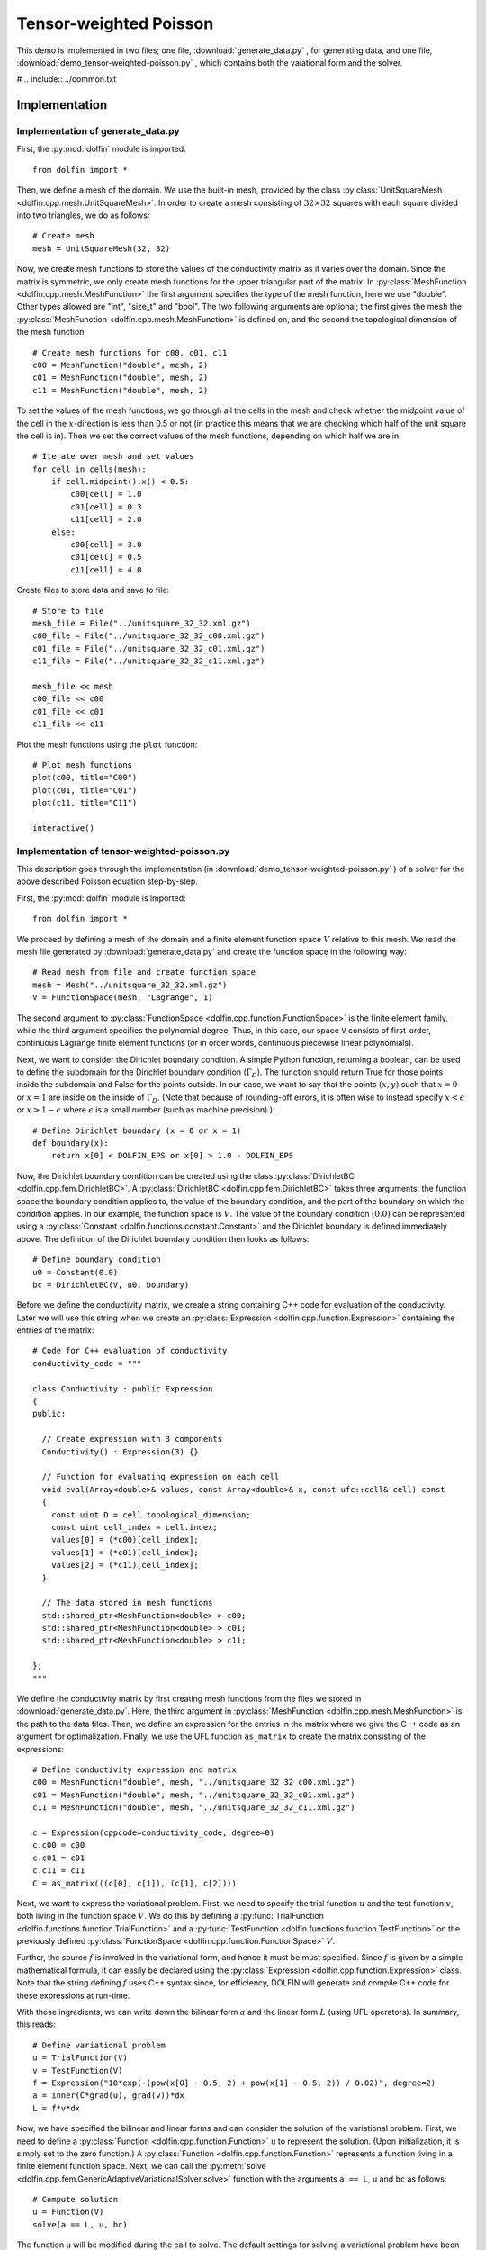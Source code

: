 .. Documentation for the tensor weighted Poisson demo from DOLFIN.

.. _demo_pde_tensor-weighted-poisson_python_documentation:

Tensor-weighted Poisson
=======================

This demo is implemented in two files; one file,
:download:`generate_data.py` , for generating data, and one file,
:download:`demo_tensor-weighted-poisson.py` , which contains both the
vaiational form and the solver.

# .. include:: ../common.txt

Implementation
--------------

Implementation of generate_data.py
^^^^^^^^^^^^^^^^^^^^^^^^^^^^^^^^^^

First, the :py:mod:`dolfin` module is imported::

    from dolfin import *

Then, we define a mesh of the domain. We use the built-in mesh,
provided by the class :py:class:`UnitSquareMesh
<dolfin.cpp.mesh.UnitSquareMesh>`. In order to create a mesh
consisting of :math:`32 \times 32` squares with each square divided
into two triangles, we do as follows::

    # Create mesh
    mesh = UnitSquareMesh(32, 32)

Now, we create mesh functions to store the values of the conductivity
matrix as it varies over the domain.  Since the matrix is symmetric,
we only create mesh functions for the upper triangular part of the
matrix. In :py:class:`MeshFunction <dolfin.cpp.mesh.MeshFunction>`
the first argument specifies the type of the mesh function, here we
use "double".  Other types allowed are "int", "size_t" and "bool".
The two following arguments are optional; the first gives the mesh the
:py:class:`MeshFunction <dolfin.cpp.mesh.MeshFunction>` is defined on,
and the second the topological dimension of the mesh function::

    # Create mesh functions for c00, c01, c11
    c00 = MeshFunction("double", mesh, 2)
    c01 = MeshFunction("double", mesh, 2)
    c11 = MeshFunction("double", mesh, 2)

To set the values of the mesh functions, we go through all the cells
in the mesh and check whether the midpoint value of the cell in the
:math:`x`-direction is less than 0.5 or not (in practice this means
that we are checking which half of the unit square the cell is
in). Then we set the correct values of the mesh functions, depending
on which half we are in::

    # Iterate over mesh and set values
    for cell in cells(mesh):
        if cell.midpoint().x() < 0.5:
            c00[cell] = 1.0
            c01[cell] = 0.3
            c11[cell] = 2.0
        else:
            c00[cell] = 3.0
            c01[cell] = 0.5
            c11[cell] = 4.0

Create files to store data and save to file::

    # Store to file
    mesh_file = File("../unitsquare_32_32.xml.gz")
    c00_file = File("../unitsquare_32_32_c00.xml.gz")
    c01_file = File("../unitsquare_32_32_c01.xml.gz")
    c11_file = File("../unitsquare_32_32_c11.xml.gz")

    mesh_file << mesh
    c00_file << c00
    c01_file << c01
    c11_file << c11

Plot the mesh functions using the ``plot`` function::

    # Plot mesh functions
    plot(c00, title="C00")
    plot(c01, title="C01")
    plot(c11, title="C11")

    interactive()

Implementation of tensor-weighted-poisson.py
^^^^^^^^^^^^^^^^^^^^^^^^^^^^^^^^^^^^^^^^^^^^

This description goes through the implementation (in
:download:`demo_tensor-weighted-poisson.py` ) of a solver for the above
described Poisson equation step-by-step.


First, the :py:mod:`dolfin` module is imported::

    from dolfin import *

We proceed by defining a mesh of the domain and a finite element
function space :math:`V` relative to this mesh. We read the mesh file
generated by :download:`generate_data.py` and create the function
space in the following way::

    # Read mesh from file and create function space
    mesh = Mesh("../unitsquare_32_32.xml.gz")
    V = FunctionSpace(mesh, "Lagrange", 1)

The second argument to :py:class:`FunctionSpace
<dolfin.cpp.function.FunctionSpace>` is the finite element family,
while the third argument specifies the polynomial degree.  Thus, in
this case, our space ``V`` consists of first-order, continuous
Lagrange finite element functions (or in order words, continuous
piecewise linear polynomials).

Next, we want to consider the Dirichlet boundary condition.  A simple
Python function, returning a boolean, can be used to define the
subdomain for the Dirichlet boundary condition (:math:`\Gamma_D`).
The function should return True for those points inside the subdomain
and False for the points outside.  In our case, we want to say that
the points :math:`(x, y)` such that :math:`x = 0` or :math:`x = 1` are
inside on the inside of :math:`\Gamma_D`.  (Note that because of
rounding-off errors, it is often wise to instead specify :math:`x <
\epsilon` or :math:`x > 1 - \epsilon` where :math:`\epsilon` is a
small number (such as machine precision).)::

    # Define Dirichlet boundary (x = 0 or x = 1)
    def boundary(x):
        return x[0] < DOLFIN_EPS or x[0] > 1.0 - DOLFIN_EPS

Now, the Dirichlet boundary condition can be created using the class
:py:class:`DirichletBC <dolfin.cpp.fem.DirichletBC>`.  A
:py:class:`DirichletBC <dolfin.cpp.fem.DirichletBC>` takes three
arguments: the function space the boundary condition applies to, the
value of the boundary condition, and the part of the boundary on which
the condition applies.  In our example, the function space is
:math:`V`. The value of the boundary condition :math:`(0.0)` can be
represented using a :py:class:`Constant
<dolfin.functions.constant.Constant>` and the Dirichlet boundary is
defined immediately above. The definition of the Dirichlet boundary
condition then looks as follows::

    # Define boundary condition
    u0 = Constant(0.0)
    bc = DirichletBC(V, u0, boundary)

Before we define the conductivity matrix, we create a string
containing C++ code for evaluation of the conductivity. Later we will
use this string when we create an :py:class:`Expression
<dolfin.cpp.function.Expression>` containing the entries of the
matrix::

    # Code for C++ evaluation of conductivity
    conductivity_code = """

    class Conductivity : public Expression
    {
    public:

      // Create expression with 3 components
      Conductivity() : Expression(3) {}

      // Function for evaluating expression on each cell
      void eval(Array<double>& values, const Array<double>& x, const ufc::cell& cell) const
      {
        const uint D = cell.topological_dimension;
        const uint cell_index = cell.index;
        values[0] = (*c00)[cell_index];
        values[1] = (*c01)[cell_index];
        values[2] = (*c11)[cell_index];
      }

      // The data stored in mesh functions
      std::shared_ptr<MeshFunction<double> > c00;
      std::shared_ptr<MeshFunction<double> > c01;
      std::shared_ptr<MeshFunction<double> > c11;

    };
    """

We define the conductivity matrix by first creating mesh functions
from the files we stored in :download:`generate_data.py`.  Here, the
third argument in :py:class:`MeshFunction
<dolfin.cpp.mesh.MeshFunction>` is the path to the data files.  Then,
we define an expression for the entries in the matrix where we give
the C++ code as an argument for optimalization. Finally, we use the
UFL function ``as_matrix`` to create the matrix consisting of the
expressions::

    # Define conductivity expression and matrix
    c00 = MeshFunction("double", mesh, "../unitsquare_32_32_c00.xml.gz")
    c01 = MeshFunction("double", mesh, "../unitsquare_32_32_c01.xml.gz")
    c11 = MeshFunction("double", mesh, "../unitsquare_32_32_c11.xml.gz")

    c = Expression(cppcode=conductivity_code, degree=0)
    c.c00 = c00
    c.c01 = c01
    c.c11 = c11
    C = as_matrix(((c[0], c[1]), (c[1], c[2])))

Next, we want to express the variational problem. First, we need to
specify the trial function :math:`u` and the test function :math:`v`,
both living in the function space :math:`V`.  We do this by defining a
:py:func:`TrialFunction <dolfin.functions.function.TrialFunction>` and
a :py:func:`TestFunction <dolfin.functions.function.TestFunction>` on
the previously defined :py:class:`FunctionSpace
<dolfin.cpp.function.FunctionSpace>` :math:`V`.

Further, the source :math:`f` is involved in the variational form, and
hence it must be must specified.  Since :math:`f` is given by a simple
mathematical formula, it can easily be declared using the
:py:class:`Expression <dolfin.cpp.function.Expression>` class.  Note
that the string defining :math:`f` uses C++ syntax since, for
efficiency, DOLFIN will generate and compile C++ code for these
expressions at run-time.

With these ingredients, we can write down the bilinear form :math:`a`
and the linear form :math:`L` (using UFL operators).  In summary, this
reads::

    # Define variational problem
    u = TrialFunction(V)
    v = TestFunction(V)
    f = Expression("10*exp(-(pow(x[0] - 0.5, 2) + pow(x[1] - 0.5, 2)) / 0.02)", degree=2)
    a = inner(C*grad(u), grad(v))*dx
    L = f*v*dx

Now, we have specified the bilinear and linear forms and can consider
the solution of the variational problem.  First, we need to define a
:py:class:`Function <dolfin.cpp.function.Function>` ``u`` to
represent the solution. (Upon initialization, it is simply set to the
zero function.) A :py:class:`Function <dolfin.cpp.function.Function>`
represents a function living in a finite element function space.
Next, we can call the :py:meth:`solve
<dolfin.cpp.fem.GenericAdaptiveVariationalSolver.solve>` function with
the arguments ``a == L``, ``u`` and ``bc`` as follows::

    # Compute solution
    u = Function(V)
    solve(a == L, u, bc)

The function ``u`` will be modified during the call to solve. The
default settings for solving a variational problem have been used.
However, the solution process can be controlled in much more detail if
desired.

A :py:class:`Function <dolfin.cpp.function.Function>` can be
manipulated in various ways, in particular, it can be plotted and
saved to file. Here, we output the solution to a VTK file (using the
suffix .pvd) for later visualization and also plot it using the
:py:meth:`plot <dolfin.cpp.io.VTKPlotter.plot>` command::

    # Save solution in VTK format
    file = File("poisson.pvd")
    file << u

    # Plot solution
    plot(u, interactive=True)
